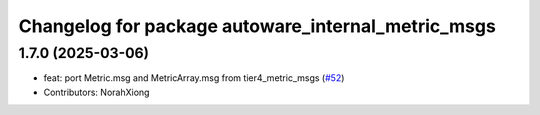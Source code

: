 ^^^^^^^^^^^^^^^^^^^^^^^^^^^^^^^^^^^^^^^^^^^^^^^^^^^
Changelog for package autoware_internal_metric_msgs
^^^^^^^^^^^^^^^^^^^^^^^^^^^^^^^^^^^^^^^^^^^^^^^^^^^

1.7.0 (2025-03-06)
------------------
* feat: port Metric.msg and MetricArray.msg from tier4_metric_msgs (`#52 <https://github.com/autowarefoundation/autoware_internal_msgs/issues/52>`_)
* Contributors: NorahXiong
